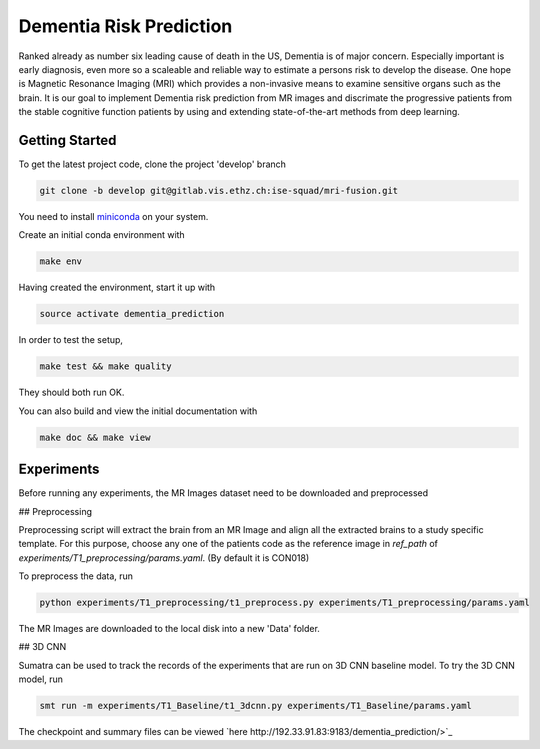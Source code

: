 Dementia Risk Prediction
================

Ranked already as number six leading cause of death in the US, Dementia is of
major concern. Especially important is early diagnosis, even more so a scaleable
and reliable way to estimate a persons risk to develop the disease. One hope is
Magnetic Resonance Imaging (MRI) which provides a non-invasive means to examine
sensitive organs such as the brain. It is our goal to implement Dementia risk
prediction from MR images and discrimate the progressive patients from the stable
cognitive function patients by using and extending state-of-the-art methods from
deep learning.

Getting Started
---------------
To get the latest project code, clone the project 'develop' branch

.. code-block:: shell

    git clone -b develop git@gitlab.vis.ethz.ch:ise-squad/mri-fusion.git

.. _miniconda: https://conda.io/docs/install/quick.html#linux-miniconda-install
You need to install miniconda_ on your system.

Create an initial conda environment with

.. code-block:: shell

    make env

Having created the environment, start it up with

.. code-block:: shell

    source activate dementia_prediction

In order to test the setup,

.. code-block:: shell

    make test && make quality

They should both run OK.

You can also build and view the initial documentation with

.. code-block:: shell

    make doc && make view
    
Experiments
--------
Before running any experiments, the MR Images dataset need to be downloaded and preprocessed

## Preprocessing

Preprocessing script will extract the brain from an MR Image and align all the extracted brains
to a study specific template. For this purpose, choose any one of the patients code as the reference
image in `ref_path` of `experiments/T1_preprocessing/params.yaml`. (By default it is CON018)

To preprocess the data, run

.. code-block:: shell

        python experiments/T1_preprocessing/t1_preprocess.py experiments/T1_preprocessing/params.yaml

The MR Images are downloaded to the local disk into a new 'Data' folder.

## 3D CNN

Sumatra can be used to track the records of the experiments that are run on 3D CNN baseline model.
To try the 3D CNN model, run

.. code-block:: shell

	smt run -m experiments/T1_Baseline/t1_3dcnn.py experiments/T1_Baseline/params.yaml

The checkpoint and summary files can be viewed `here http://192.33.91.83:9183/dementia_prediction/>`_ 
